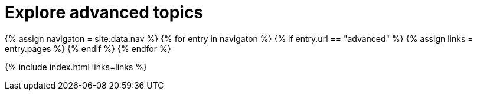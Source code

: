 = Explore advanced topics
:description: Information and guides for developers wanting to build advanced capabilities into TinyMCE.
:title_nav: Advanced topics
:type: folder

{% assign navigaton = site.data.nav %}
{% for entry in navigaton %}
  {% if entry.url == "advanced" %}
    {% assign links = entry.pages %}
  {% endif %}
{% endfor %}

{% include index.html links=links %}
